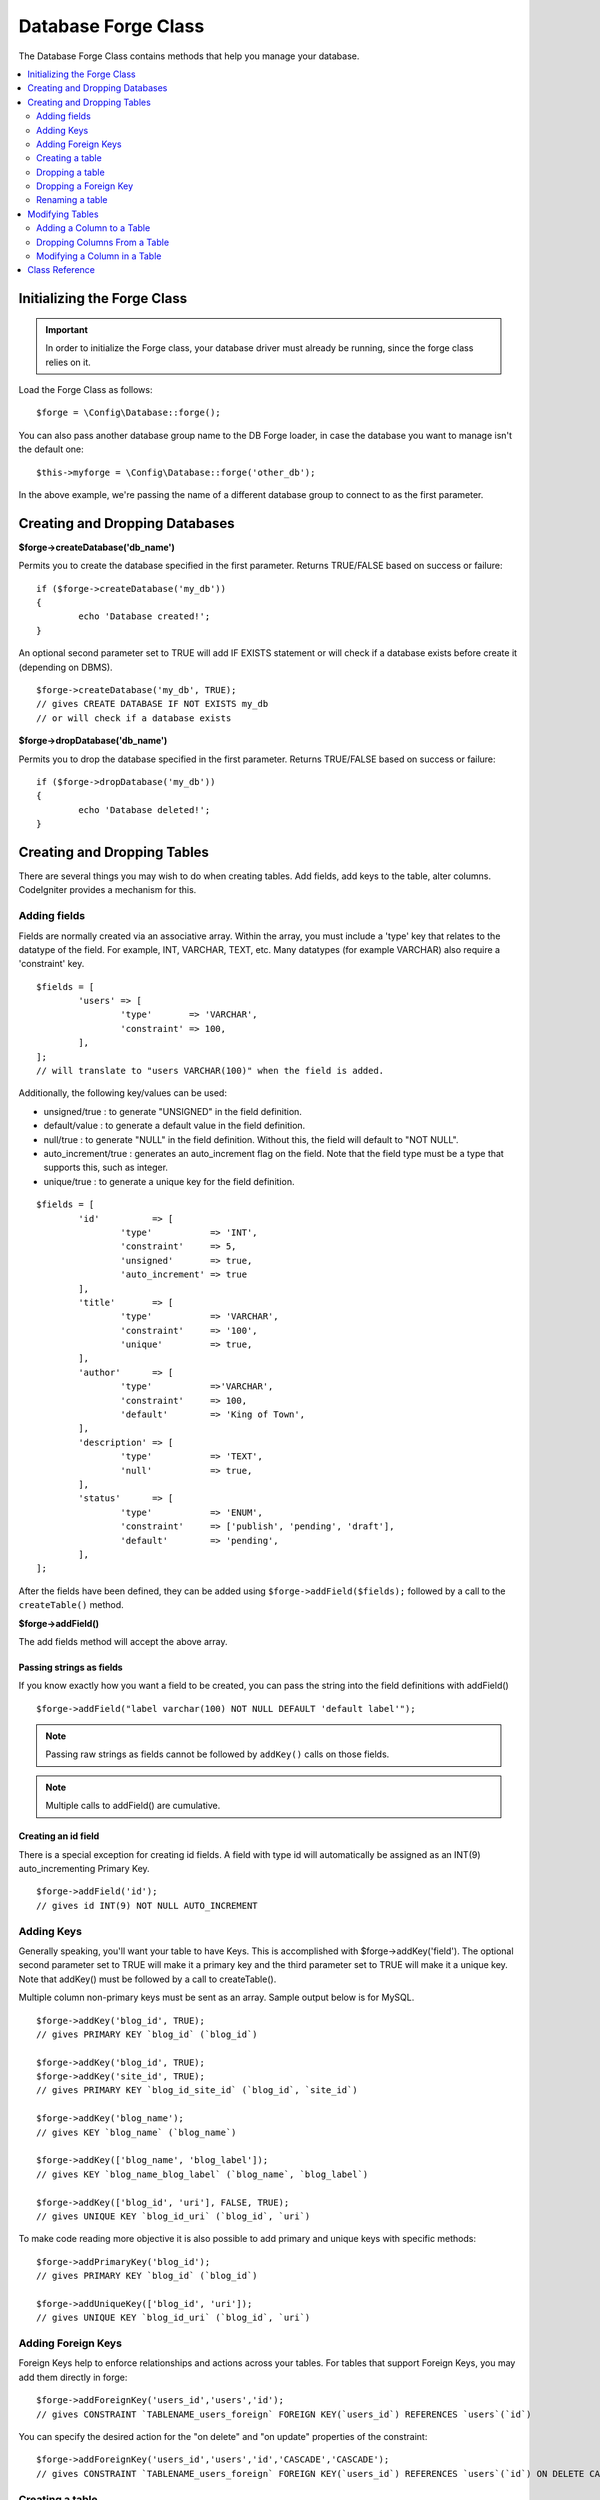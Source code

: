 Database Forge Class
####################

The Database Forge Class contains methods that help you manage your
database.

.. contents::
    :local:
    :depth: 2

****************************
Initializing the Forge Class
****************************

.. important:: In order to initialize the Forge class, your database
	driver must already be running, since the forge class relies on it.

Load the Forge Class as follows::

	$forge = \Config\Database::forge();

You can also pass another database group name to the DB Forge loader, in case
the database you want to manage isn't the default one::

	$this->myforge = \Config\Database::forge('other_db');

In the above example, we're passing the name of a different database group
to connect to as the first parameter.

*******************************
Creating and Dropping Databases
*******************************

**$forge->createDatabase('db_name')**

Permits you to create the database specified in the first parameter.
Returns TRUE/FALSE based on success or failure::

	if ($forge->createDatabase('my_db'))
	{
		echo 'Database created!';
	}

An optional second parameter set to TRUE will add IF EXISTS statement
or will check if a database exists before create it (depending on DBMS).

::

	$forge->createDatabase('my_db', TRUE);
	// gives CREATE DATABASE IF NOT EXISTS my_db
	// or will check if a database exists

**$forge->dropDatabase('db_name')**

Permits you to drop the database specified in the first parameter.
Returns TRUE/FALSE based on success or failure::

	if ($forge->dropDatabase('my_db'))
	{
		echo 'Database deleted!';
	}

****************************
Creating and Dropping Tables
****************************

There are several things you may wish to do when creating tables. Add
fields, add keys to the table, alter columns. CodeIgniter provides a
mechanism for this.

Adding fields
=============

Fields are normally created via an associative array. Within the array, you must
include a 'type' key that relates to the datatype of the field. For
example, INT, VARCHAR, TEXT, etc. Many datatypes (for example VARCHAR)
also require a 'constraint' key.

::

	$fields = [
		'users' => [
			'type'       => 'VARCHAR',
			'constraint' => 100,
		],
	];
	// will translate to "users VARCHAR(100)" when the field is added.

Additionally, the following key/values can be used:

-  unsigned/true : to generate "UNSIGNED" in the field definition.
-  default/value : to generate a default value in the field definition.
-  null/true : to generate "NULL" in the field definition. Without this,
   the field will default to "NOT NULL".
-  auto_increment/true : generates an auto_increment flag on the
   field. Note that the field type must be a type that supports this,
   such as integer.
-  unique/true : to generate a unique key for the field definition.

::

	$fields = [
		'id'          => [
			'type'           => 'INT',
			'constraint'     => 5,
			'unsigned'       => true,
			'auto_increment' => true
		],
		'title'       => [
			'type'           => 'VARCHAR',
			'constraint'     => '100',
			'unique'         => true,
		],
		'author'      => [
			'type'           =>'VARCHAR',
			'constraint'     => 100,
			'default'        => 'King of Town',
		],
		'description' => [
			'type'           => 'TEXT',
			'null'           => true,
		],
		'status'      => [
			'type'           => 'ENUM',
			'constraint'     => ['publish', 'pending', 'draft'],
			'default'        => 'pending',
		],
	];

After the fields have been defined, they can be added using
``$forge->addField($fields);`` followed by a call to the
``createTable()`` method.

**$forge->addField()**

The add fields method will accept the above array.

Passing strings as fields
-------------------------

If you know exactly how you want a field to be created, you can pass the
string into the field definitions with addField()

::

	$forge->addField("label varchar(100) NOT NULL DEFAULT 'default label'");

.. note:: Passing raw strings as fields cannot be followed by ``addKey()`` calls on those fields.

.. note:: Multiple calls to addField() are cumulative.

Creating an id field
--------------------

There is a special exception for creating id fields. A field with type
id will automatically be assigned as an INT(9) auto_incrementing
Primary Key.

::

	$forge->addField('id');
	// gives id INT(9) NOT NULL AUTO_INCREMENT

Adding Keys
===========

Generally speaking, you'll want your table to have Keys. This is
accomplished with $forge->addKey('field'). The optional second
parameter set to TRUE will make it a primary key and the third
parameter set to TRUE will make it a unique key. Note that addKey()
must be followed by a call to createTable().

Multiple column non-primary keys must be sent as an array. Sample output
below is for MySQL.

::

	$forge->addKey('blog_id', TRUE);
	// gives PRIMARY KEY `blog_id` (`blog_id`)

	$forge->addKey('blog_id', TRUE);
	$forge->addKey('site_id', TRUE);
	// gives PRIMARY KEY `blog_id_site_id` (`blog_id`, `site_id`)

	$forge->addKey('blog_name');
	// gives KEY `blog_name` (`blog_name`)

	$forge->addKey(['blog_name', 'blog_label']);
	// gives KEY `blog_name_blog_label` (`blog_name`, `blog_label`)

	$forge->addKey(['blog_id', 'uri'], FALSE, TRUE);
	// gives UNIQUE KEY `blog_id_uri` (`blog_id`, `uri`)

To make code reading more objective it is also possible to add primary
and unique keys with specific methods::

	$forge->addPrimaryKey('blog_id');
	// gives PRIMARY KEY `blog_id` (`blog_id`)

	$forge->addUniqueKey(['blog_id', 'uri']);
	// gives UNIQUE KEY `blog_id_uri` (`blog_id`, `uri`)


Adding Foreign Keys
===================

Foreign Keys help to enforce relationships and actions across your tables. For tables that support Foreign Keys,
you may add them directly in forge::

        $forge->addForeignKey('users_id','users','id');
        // gives CONSTRAINT `TABLENAME_users_foreign` FOREIGN KEY(`users_id`) REFERENCES `users`(`id`)

You can specify the desired action for the "on delete" and "on update" properties of the constraint::

        $forge->addForeignKey('users_id','users','id','CASCADE','CASCADE');
        // gives CONSTRAINT `TABLENAME_users_foreign` FOREIGN KEY(`users_id`) REFERENCES `users`(`id`) ON DELETE CASCADE ON UPDATE CASCADE

Creating a table
================

After fields and keys have been declared, you can create a new table
with

::

	$forge->createTable('table_name');
	// gives CREATE TABLE table_name

An optional second parameter set to TRUE adds an "IF NOT EXISTS" clause
into the definition

::

	$forge->createTable('table_name', TRUE);
	// gives CREATE TABLE IF NOT EXISTS table_name

You could also pass optional table attributes, such as MySQL's ``ENGINE``::

	$attributes = ['ENGINE' => 'InnoDB'];
	$forge->createTable('table_name', FALSE, $attributes);
	// produces: CREATE TABLE `table_name` (...) ENGINE = InnoDB DEFAULT CHARACTER SET utf8 COLLATE utf8_general_ci

.. note:: Unless you specify the ``CHARACTER SET`` and/or ``COLLATE`` attributes,
	``createTable()`` will always add them with your configured *charset*
	and *DBCollat* values, as long as they are not empty (MySQL only).

Dropping a table
================

Execute a DROP TABLE statement and optionally add an IF EXISTS clause.

::

	// Produces: DROP TABLE table_name
	$forge->dropTable('table_name');

	// Produces: DROP TABLE IF EXISTS table_name
	$forge->dropTable('table_name', true);

A third parameter can be passed to add a "CASCADE" option, which might be required for some
drivers to handle removal of tables with foreign keys.

::

	// Produces: DROP TABLE table_name CASCADE
	$forge->dropTable('table_name', false, true);

Dropping a Foreign Key
======================

Execute a DROP FOREIGN KEY.

::

	// Produces: ALTER TABLE 'tablename' DROP FOREIGN KEY 'users_foreign'
	$forge->dropForeignKey('tablename','users_foreign');

Renaming a table
================

Executes a TABLE rename

::

	$forge->renameTable('old_table_name', 'new_table_name');
	// gives ALTER TABLE old_table_name RENAME TO new_table_name

****************
Modifying Tables
****************

Adding a Column to a Table
==========================

**$forge->addColumn()**

The ``addColumn()`` method is used to modify an existing table. It
accepts the same field array as above, and can be used for an unlimited
number of additional fields.

::

	$fields = [
		'preferences' => ['type' => 'TEXT']
	];
	$forge->addColumn('table_name', $fields);
	// Executes: ALTER TABLE table_name ADD preferences TEXT

If you are using MySQL or CUBIRD, then you can take advantage of their
AFTER and FIRST clauses to position the new column.

Examples::

	// Will place the new column after the `another_field` column:
	$fields = [
		'preferences' => ['type' => 'TEXT', 'after' => 'another_field']
	];

	// Will place the new column at the start of the table definition:
	$fields = [
		'preferences' => ['type' => 'TEXT', 'first' => TRUE]
	];

Dropping Columns From a Table
==============================

**$forge->dropColumn()**

Used to remove a column from a table.

::

	$forge->dropColumn('table_name', 'column_to_drop'); // to drop one single column

Used to remove multiple columns from a table.

::

    $forge->dropColumn('table_name', 'column_1,column_2'); // by proving comma separated column names
    $forge->dropColumn('table_name', ['column_1', 'column_2']); // by proving array of column names

Modifying a Column in a Table
=============================

**$forge->modifyColumn()**

The usage of this method is identical to ``addColumn()``, except it
alters an existing column rather than adding a new one. In order to
change the name, you can add a "name" key into the field defining array.

::

	$fields = [
		'old_name' => [
			'name' => 'new_name',
			'type' => 'TEXT',
		],
	];
	$forge->modifyColumn('table_name', $fields);
	// gives ALTER TABLE table_name CHANGE old_name new_name TEXT

***************
Class Reference
***************

.. php:class:: CodeIgniter\\Database\\Forge

	.. php:method:: addColumn($table[, $field = []])

		:param	string	$table: Table name to add the column to
		:param	array	$field: Column definition(s)
		:returns:	TRUE on success, FALSE on failure
		:rtype:	bool

		Adds a column to a table. Usage:  See `Adding a Column to a Table`_.

	.. php:method:: addField($field)

		:param	array	$field: Field definition to add
		:returns:	\CodeIgniter\Database\Forge instance (method chaining)
		:rtype:	\CodeIgniter\Database\Forge

                Adds a field to the set that will be used to create a table. Usage:  See `Adding fields`_.

	.. php:method:: addKey($key[, $primary = FALSE[, $unique = FALSE]])

		:param	mixed	$key: Name of a key field or an array of fields
		:param	bool	$primary: Set to TRUE if it should be a primary key or a regular one
		:param	bool	$unique: Set to TRUE if it should be a unique key or a regular one
		:returns:	\CodeIgniter\Database\Forge instance (method chaining)
		:rtype:	\CodeIgniter\Database\Forge

		Adds a key to the set that will be used to create a table. Usage:  See `Adding Keys`_.

	.. php:method:: addPrimaryKey($key)

		:param	mixed	$key: Name of a key field or an array of fields
		:returns:	\CodeIgniter\Database\Forge instance (method chaining)
		:rtype:	\CodeIgniter\Database\Forge

		Adds a primary key to the set that will be used to create a table. Usage:  See `Adding Keys`_.

	.. php:method:: addUniqueKey($key)

		:param	mixed	$key: Name of a key field or an array of fields
		:returns:	\CodeIgniter\Database\Forge instance (method chaining)
		:rtype:	\CodeIgniter\Database\Forge

		Adds a unique key to the set that will be used to create a table. Usage:  See `Adding Keys`_.

	.. php:method:: createDatabase($dbName[, $ifNotExists = FALSE])

		:param	string	$db_name: Name of the database to create
		:param	string	$ifNotExists: Set to TRUE to add an 'IF NOT EXISTS' clause or check if database exists
		:returns:	TRUE on success, FALSE on failure
		:rtype:	bool

		Creates a new database. Usage:  See `Creating and Dropping Databases`_.

	.. php:method:: createTable($table[, $if_not_exists = FALSE[, array $attributes = []]])

		:param	string	$table: Name of the table to create
		:param	string	$if_not_exists: Set to TRUE to add an 'IF NOT EXISTS' clause
		:param	string	$attributes: An associative array of table attributes
		:returns:  Query object on success, FALSE on failure
		:rtype:	mixed

		Creates a new table. Usage:  See `Creating a table`_.

	.. php:method:: dropColumn($table, $column_name)

		:param	string	$table: Table name
		:param	mixed	$column_names: Comma-delimited string or an array of column names
		:returns:	TRUE on success, FALSE on failure
		:rtype:	bool

		Drops single or multiple columns from a table. Usage:  See `Dropping Columns From a Table`_.

	.. php:method:: dropDatabase($dbName)

		:param	string	$dbName: Name of the database to drop
		:returns:	TRUE on success, FALSE on failure
		:rtype:	bool

		Drops a database. Usage:  See `Creating and Dropping Databases`_.

	.. php:method:: dropTable($table_name[, $if_exists = FALSE])

		:param	string	$table: Name of the table to drop
		:param	string	$if_exists: Set to TRUE to add an 'IF EXISTS' clause
		:returns:	TRUE on success, FALSE on failure
		:rtype:	bool

		Drops a table. Usage:  See `Dropping a table`_.

	.. php:method:: modifyColumn($table, $field)

		:param	string	$table: Table name
		:param	array	$field: Column definition(s)
		:returns:	TRUE on success, FALSE on failure
		:rtype:	bool

		Modifies a table column. Usage:  See `Modifying a Column in a Table`_.

	.. php:method:: renameTable($table_name, $new_table_name)

		:param	string	$table: Current of the table
		:param	string	$new_table_name: New name of the table
		:returns:  Query object on success, FALSE on failure
		:rtype:	mixed

		Renames a table. Usage:  See `Renaming a table`_.
